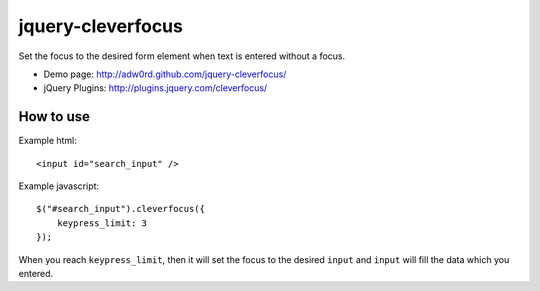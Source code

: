 jquery-cleverfocus
=======================
Set the focus to the desired form element when text is entered without a focus.

* Demo page: http://adw0rd.github.com/jquery-cleverfocus/
* jQuery Plugins: http://plugins.jquery.com/cleverfocus/

How to use
------------

Example html::

    <input id="search_input" />

Example javascript::

    $("#search_input").cleverfocus({
        keypress_limit: 3
    });

When you reach ``keypress_limit``, then it will set the focus to the desired ``input`` and ``input`` will fill the data which you entered.

